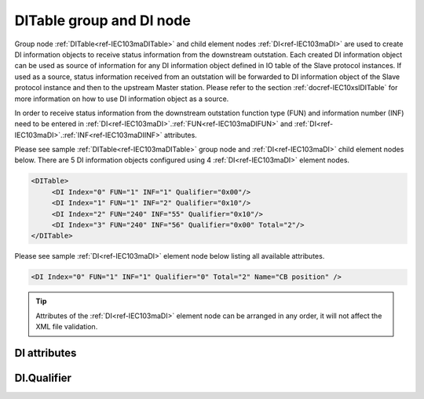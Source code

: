 
.. _ref-IEC103maDITable:
.. _ref-IEC103maDI:

DITable group and DI node
-------------------------

Group node :ref:`DITable<ref-IEC103maDITable>` and child element nodes :ref:`DI<ref-IEC103maDI>` are used to create DI information objects to receive status 
information from the downstream outstation. Each created DI information object can be used as source of 
information for any DI information object defined in IO table of the Slave protocol instances. If used as a source, 
status information received from an outstation will be forwarded to DI information object of the Slave protocol 
instance and then to the upstream Master station. Please refer to the 
section :ref:`docref-IEC10xslDITable` for more information on how to use DI information object as a source.

In order to receive status information from the downstream outstation function type (FUN) and information 
number (INF) need to be entered in :ref:`DI<ref-IEC103maDI>`.\ :ref:`FUN<ref-IEC103maDIFUN>` \ and :ref:`DI<ref-IEC103maDI>`.\ :ref:`INF<ref-IEC103maDIINF>` \ attributes.

Please see sample :ref:`DITable<ref-IEC103maDITable>` group node and :ref:`DI<ref-IEC103maDI>` child element nodes below. There are 5 DI information 
objects configured using 4 :ref:`DI<ref-IEC103maDI>` element nodes.

.. code-block:: none

   <DITable>
	<DI Index="0" FUN="1" INF="1" Qualifier="0x00"/>
	<DI Index="1" FUN="1" INF="2" Qualifier="0x10"/>
	<DI Index="2" FUN="240" INF="55" Qualifier="0x10"/>
	<DI Index="3" FUN="240" INF="56" Qualifier="0x00" Total="2"/>
   </DITable>

Please see sample :ref:`DI<ref-IEC103maDI>` element node below listing all available attributes.

.. code-block:: none

   <DI Index="0" FUN="1" INF="1" Qualifier="0" Total="2" Name="CB position" />

.. tip:: Attributes of the :ref:`DI<ref-IEC103maDI>` element node can be arranged in any order, it will not affect the XML file validation.         

DI attributes
^^^^^^^^^^^^^

.. _ref-IEC103maDIAttributes:

.. field-list-table:: IEC 60870-5-103 Master DI attributes
   :class: table table-condensed table-bordered longtable
   :spec: |C{0.20}|C{0.25}|S{0.55}|
   :header-rows: 1

   * :attr,10: Attribute
     :val,15:  Values or range
     :desc,75: Description

   * :attr:    .. _ref-IEC103maDIIndex:
   
               :xmlref:`Index`
     :val:     0...2\ :sup:`32`\  - 8
     :desc:    Index is a unique identifier of the DI object. :inlineimportant:`Index numbering must start with 0 and indexes must be arranged in an ascending order as it prevents insertion of a new object. This requirement is essential because it affects object mapping to Slave communication protocol instances.`

   * :attr:    .. _ref-IEC103maDIFUN:
   
               :xmlref:`FUN`
     :val:     0...255
     :desc:    Function Type (FUN) of the DI object. This FUN will be used to receive object from downstream outstation. :inlinetip:`Function types don't have to be arranged in an ascending order.`

   * :attr:    .. _ref-IEC103maDIINF:
   
               :xmlref:`INF`
     :val:     0...255
     :desc:    Information Number (INF) of the DI object. This INF will be used to receive object from downstream outstation. :inlinetip:`Information numbers don't have to be arranged in an ascending order.`

   * :attr:    .. _ref-IEC103maDIQualifier:
   
               :xmlref:`Qualifier`
     :val:     See table :numref:`ref-IEC103maDIQualifierBits` for description
     :desc:    Internal object Qualifier to enable customized data processing. See table :numref:`ref-IEC103maDIQualifierBits` for internal object Qualifier description. (default value 0) :inlinetip:`Attribute is optional and doesn't have to be included in configuration, default value will be used if omitted.`

   * :attr:    .. _ref-IEC103maDITotal:
   
               :xmlref:`Total`
     :val:     1...255
     :desc:    Total number of information objects. Attribute is used to create sequence of information objects with consecutive :ref:`DI<ref-IEC103maDI>`.\ :ref:`Index<ref-IEC103maDIIndex>` \ and :ref:`DI<ref-IEC103maDI>`.\ :ref:`INF<ref-IEC103maDIINF>` \ attribute values without a need to create individual :ref:`DI<ref-IEC103maDI>` nodes for each information object. (default value 1; only 1 object is created with this :ref:`DI<ref-IEC103maDI>` node) :inlinetip:`Attribute is optional and doesn't have to be included in configuration, default value will be used if omitted.`

   * :attr:    .. _ref-IEC103maDIName:
   
               :xmlref:`Name`
     :val:     Max 100 chars
     :desc:    Freely configurable name, just for reference. :inlinetip:`Name attribute is optional and doesn't have to be included in configuration.`

DI.Qualifier
^^^^^^^^^^^^

.. _ref-IEC103maDIQualifierBits:

.. field-list-table:: IEC 60870-5-103 Master DI internal Qualifier
   :class: table table-condensed table-bordered longtable
   :spec: |C{0.20}|C{0.25}|S{0.55}|
   :header-rows: 1

   * :attr,10: Bits
     :val,10:  Values
     :desc,80: Description

   * :attr:    Qualifier [xxxx.xxxx]
     :val:     0...0xFF
     :desc:    DI internal Qualifier has 8 data bits

   * :attr:    Bit 0
     :val:     xxxx.xxx0
     :desc:    DI object **will not** be inverted (ON = 2; OFF = 1; INTER = 0; INVALID = 3)

   * :(attr):
     :val:     xxxx.xxx1
     :desc:    DI object **will** be inverted (ON = 1; OFF = 2; INTER = 0; INVALID = 3)

   * :attr:    Bit 1
     :val:     xxxx.xx0x
     :desc:    Additional 'Zero' DI event generation **disabled**

   * :(attr):
     :val:     xxxx.xx1x
     :desc:    Additional 'Zero' DI event generation **enabled**. An OFF event will be internally generated following every sent DI ON event. Static DI object will be set to OFF value, static value is used when Slave protocol instance responds to an Interrogation.

   * :attr:    Bit 2
     :val:     xxxx.x0xx
     :desc:    DI event is generated **only** when object state is changed

   * :(attr):
     :val:     xxxx.x1xx
     :desc:    DI event is generated **every time** object is received from outstation. Invalid [IV] flag is automatically cleared from these DI objects when outstation goes online which ensures they are always valid. :inlinetip:`This option is only used for backward compatibility.`

   * :attr:    Bit 7
     :val:     0xxx.xxxx
     :desc:    DI is **enabled** and will be processed when received

   * :(attr):
     :val:     1xxx.xxxx
     :desc:    DI is **disabled** and will be discarded when received

   * :attr:    Bits 3;6
     :val:     Any
     :desc:    Bits reserved for future use
